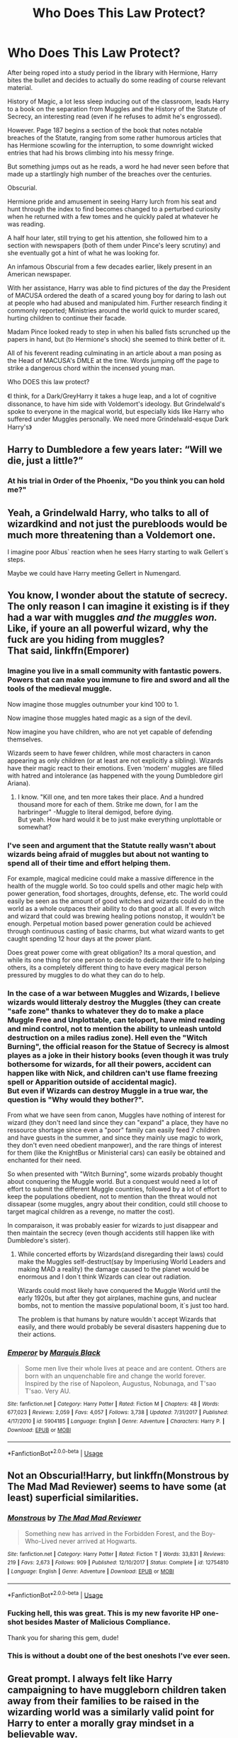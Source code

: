 #+TITLE: Who Does This Law Protect?

* Who Does This Law Protect?
:PROPERTIES:
:Author: RowanWinterlace
:Score: 67
:DateUnix: 1591570585.0
:DateShort: 2020-Jun-08
:FlairText: Prompt
:END:
After being roped into a study period in the library with Hermione, Harry bites the bullet and decides to actually do some reading of course relevant material.

History of Magic, a lot less sleep inducing out of the classroom, leads Harry to a book on the separation from Muggles and the History of the Statute of Secrecy, an interesting read (even if he refuses to admit he's engrossed).

However. Page 187 begins a section of the book that notes notable breaches of the Statute, ranging from some rather humorous articles that has Hermione scowling for the interruption, to some downright wicked entries that had his brows climbing into his messy fringe.

But something jumps out as he reads, a word he had never seen before that made up a startlingly high number of the breaches over the centuries.

Obscurial.

Hermione pride and amusement in seeing Harry lurch from his seat and hunt through the index to find becomes changed to a perturbed curiosity when he returned with a few tomes and he quickly paled at whatever he was reading.

A half hour later, still trying to get his attention, she followed him to a section with newspapers (both of them under Pince's leery scrutiny) and she eventually got a hint of what he was looking for.

An infamous Obscurial from a few decades earlier, likely present in an American newspaper.

With her assistance, Harry was able to find pictures of the day the President of MACUSA ordered the death of a scared young boy for daring to lash out at people who had abused and manipulated him. Further research finding it commonly reported; Ministries around the world quick to murder scared, hurting children to continue their facade.

Madam Pince looked ready to step in when his balled fists scrunched up the papers in hand, but (to Hermione's shock) she seemed to think better of it.

All of his feverent reading culminating in an article about a man posing as the Head of MACUSA's DMLE at the time. Words jumping off the page to strike a dangerous chord within the incensed young man.

Who DOES this law protect?

《I think, for a Dark/GreyHarry it takes a huge leap, and a lot of cognitive dissonance, to have him side with Voldemort's ideology. But Grindelwald's spoke to everyone in the magical world, but especially kids like Harry who suffered under Muggles personally. We need more Grindelwald-esque Dark Harry's》


** Harry to Dumbledore a few years later: “Will we die, just a little?”
:PROPERTIES:
:Author: Impossible-Poetry
:Score: 22
:DateUnix: 1591575632.0
:DateShort: 2020-Jun-08
:END:

*** At his trial in Order of the Phoenix, "Do you think you can hold me?"
:PROPERTIES:
:Author: SpongeBobmobiuspants
:Score: 20
:DateUnix: 1591590786.0
:DateShort: 2020-Jun-08
:END:


** Yeah, a Grindelwald Harry, who talks to all of wizardkind and not just the purebloods would be much more threatening than a Voldemort one.

I imagine poor Albus` reaction when he sees Harry starting to walk Gellert`s steps.

Maybe we could have Harry meeting Gellert in Numengard.
:PROPERTIES:
:Author: Kellar21
:Score: 17
:DateUnix: 1591624014.0
:DateShort: 2020-Jun-08
:END:


** You know, I wonder about the statute of secrecy.\\
The only reason I can imagine it existing is if they had a war with muggles /and the muggles won./ Like, if youre an all powerful wizard, why the fuck are you hiding from muggles?\\
That said, linkffn(Emporer)
:PROPERTIES:
:Author: HeirGaunt
:Score: 24
:DateUnix: 1591591121.0
:DateShort: 2020-Jun-08
:END:

*** Imagine you live in a small community with fantastic powers. Powers that can make you immune to fire and sword and all the tools of the medieval muggle.

Now imagine those muggles outnumber your kind 100 to 1.

Now imagine those muggles hated magic as a sign of the devil.

Now imagine you have children, who are not yet capable of defending themselves.

Wizards seem to have fewer children, while most characters in canon appearing as only children (or at least are not explicitly a sibling). Wizards have their magic react to their emotions. Even ‘modern' muggles are filled with hatred and intolerance (as happened with the young Dumbledore girl Ariana).
:PROPERTIES:
:Author: timeless1991
:Score: 22
:DateUnix: 1591605572.0
:DateShort: 2020-Jun-08
:END:

**** I know. "Kill one, and ten more takes their place. And a hundred thousand more for each of them. Strike me down, for I am the harbringer" -Muggle to literal demigod, before dying.\\
But yeah. How hard would it be to just make everything unplottable or somewhat?
:PROPERTIES:
:Author: HeirGaunt
:Score: 10
:DateUnix: 1591607421.0
:DateShort: 2020-Jun-08
:END:


*** I've seen and argument that the Statute really wasn't about wizards being afraid of muggles but about not wanting to spend all of their time and effort helping them.

For example, magical medicine could make a massive difference in the health of the muggle world. So too could spells and other magic help with power generation, food shortages, droughts, defense, etc. The world could easily be seen as the amount of good witches and wizards could do in the world as a whole outpaces their ability to do that good at all. If every witch and wizard that could was brewing healing potions nonstop, it wouldn't be enough. Perpetual motion based power generation could be achieved through continuous casting of basic charms, but what wizard wants to get caught spending 12 hour days at the power plant.

Does great power come with great obligation? Its a moral question, and while its one thing for one person to decide to dedicate their life to helping others, its a completely different thing to have every magical person pressured by muggles to do what they can do to help.
:PROPERTIES:
:Author: Kingsonne
:Score: 5
:DateUnix: 1591649759.0
:DateShort: 2020-Jun-09
:END:


*** In the case of a war between Muggles and Wizards, I believe wizards would litteraly destroy the Muggles (they can create "safe zone" thanks to whatever they do to make a place Muggle Free and Unplottable, can teloport, have mind reading and mind control, not to mention the ability to unleash untold destruction on a miles radius zone). Hell even the "Witch Burning", the official reason for the Statue of Secrecy is almost playes as a joke in their history books (even though it was truly bothersome for wizards, for all their powers, accident can happen like with Nick, and children can't use flame freezing spell or Apparition outside of accidental magic).\\
But even if Wizards can destroy Muggle in a true war, the question is "Why would they bother?".

From what we have seen from canon, Muggles have nothing of interest for wizard (they don't need land since they can "expand" a place, they have no ressource shortage since even a "poor" family can easily feed 7 children and have guests in the summer, and since they mainly use magic to work, they don't even need obedient manpower), and the rare things of interest for them (like the KnightBus or Ministerial cars) can easily be obtained and enchanted for their need.

So when presented with "Witch Burning", some wizards probably thought about conquering the Muggle world. But a conquest would need a lot of effort to submit the different Muggle countries, followed by a lot of effort to keep the populations obedient, not to mention than the threat would not dissapear (some muggles, angry about their condition, could still choose to target magical children as a revenge, no matter the cost).

In comparaison, it was probably easier for wizards to just disappear and then maintain the secrecy (even though accidents still happen like with Dumbledore's sister).
:PROPERTIES:
:Author: PlusMortgage
:Score: 7
:DateUnix: 1591612859.0
:DateShort: 2020-Jun-08
:END:

**** While concerted efforts by Wizards(and disregarding their laws) could make the Muggles self-destruct(say by Imperiusing World Leaders and making MAD a reality) the damage caused to the planet would be enormous and I don`t think Wizards can clear out radiation.

Wizards could most likely have conquered the Muggle World until the early 1920s, but after they got airplanes, machine guns, and nuclear bombs, not to mention the massive populational boom, it`s just too hard.

The problem is that humans by nature wouldn`t accept Wizards that easily, and there would probably be several disasters happening due to their actions.
:PROPERTIES:
:Author: Kellar21
:Score: 6
:DateUnix: 1591623627.0
:DateShort: 2020-Jun-08
:END:


*** [[https://www.fanfiction.net/s/5904185/1/][*/Emperor/*]] by [[https://www.fanfiction.net/u/1227033/Marquis-Black][/Marquis Black/]]

#+begin_quote
  Some men live their whole lives at peace and are content. Others are born with an unquenchable fire and change the world forever. Inspired by the rise of Napoleon, Augustus, Nobunaga, and T'sao T'sao. Very AU.
#+end_quote

^{/Site/:} ^{fanfiction.net} ^{*|*} ^{/Category/:} ^{Harry} ^{Potter} ^{*|*} ^{/Rated/:} ^{Fiction} ^{M} ^{*|*} ^{/Chapters/:} ^{48} ^{*|*} ^{/Words/:} ^{677,023} ^{*|*} ^{/Reviews/:} ^{2,059} ^{*|*} ^{/Favs/:} ^{4,057} ^{*|*} ^{/Follows/:} ^{3,738} ^{*|*} ^{/Updated/:} ^{7/31/2017} ^{*|*} ^{/Published/:} ^{4/17/2010} ^{*|*} ^{/id/:} ^{5904185} ^{*|*} ^{/Language/:} ^{English} ^{*|*} ^{/Genre/:} ^{Adventure} ^{*|*} ^{/Characters/:} ^{Harry} ^{P.} ^{*|*} ^{/Download/:} ^{[[http://www.ff2ebook.com/old/ffn-bot/index.php?id=5904185&source=ff&filetype=epub][EPUB]]} ^{or} ^{[[http://www.ff2ebook.com/old/ffn-bot/index.php?id=5904185&source=ff&filetype=mobi][MOBI]]}

--------------

*FanfictionBot*^{2.0.0-beta} | [[https://github.com/tusing/reddit-ffn-bot/wiki/Usage][Usage]]
:PROPERTIES:
:Author: FanfictionBot
:Score: 2
:DateUnix: 1591591161.0
:DateShort: 2020-Jun-08
:END:


** Not an Obscurial!Harry, but linkffn(Monstrous by The Mad Mad Reviewer) seems to have some (at least) superficial similarities.
:PROPERTIES:
:Author: steve_wheeler
:Score: 11
:DateUnix: 1591595620.0
:DateShort: 2020-Jun-08
:END:

*** [[https://www.fanfiction.net/s/12754810/1/][*/Monstrous/*]] by [[https://www.fanfiction.net/u/699762/The-Mad-Mad-Reviewer][/The Mad Mad Reviewer/]]

#+begin_quote
  Something new has arrived in the Forbidden Forest, and the Boy-Who-Lived never arrived at Hogwarts.
#+end_quote

^{/Site/:} ^{fanfiction.net} ^{*|*} ^{/Category/:} ^{Harry} ^{Potter} ^{*|*} ^{/Rated/:} ^{Fiction} ^{T} ^{*|*} ^{/Words/:} ^{33,831} ^{*|*} ^{/Reviews/:} ^{219} ^{*|*} ^{/Favs/:} ^{2,673} ^{*|*} ^{/Follows/:} ^{909} ^{*|*} ^{/Published/:} ^{12/10/2017} ^{*|*} ^{/Status/:} ^{Complete} ^{*|*} ^{/id/:} ^{12754810} ^{*|*} ^{/Language/:} ^{English} ^{*|*} ^{/Genre/:} ^{Adventure} ^{*|*} ^{/Download/:} ^{[[http://www.ff2ebook.com/old/ffn-bot/index.php?id=12754810&source=ff&filetype=epub][EPUB]]} ^{or} ^{[[http://www.ff2ebook.com/old/ffn-bot/index.php?id=12754810&source=ff&filetype=mobi][MOBI]]}

--------------

*FanfictionBot*^{2.0.0-beta} | [[https://github.com/tusing/reddit-ffn-bot/wiki/Usage][Usage]]
:PROPERTIES:
:Author: FanfictionBot
:Score: 5
:DateUnix: 1591595638.0
:DateShort: 2020-Jun-08
:END:


*** Fucking hell, this was great. This is my new favorite HP one-shot besides Master of Malicious Compliance.

Thank you for sharing this gem, dude!
:PROPERTIES:
:Author: KonoCrowleyDa
:Score: 5
:DateUnix: 1591628022.0
:DateShort: 2020-Jun-08
:END:


*** This is without a doubt one of the best oneshots I've ever seen.
:PROPERTIES:
:Author: SwordOfRome11
:Score: 3
:DateUnix: 1591741551.0
:DateShort: 2020-Jun-10
:END:


** Great prompt. I always felt like Harry campaigning to have muggleborn children taken away from their families to be raised in the wizarding world was a similarly valid point for Harry to enter a morally gray mindset in a believable way.
:PROPERTIES:
:Author: Kingsonne
:Score: 9
:DateUnix: 1591650190.0
:DateShort: 2020-Jun-09
:END:

*** It just fits him so well, he LOVES the magical world and I can see him being misguided enough to think taking children away to induct them into it sooner is the best policy. And then snowballing into murkier territory from there
:PROPERTIES:
:Author: RowanWinterlace
:Score: 6
:DateUnix: 1591650273.0
:DateShort: 2020-Jun-09
:END:

**** He loves the magical world and doesn't think anyone should have to deal with family like the Dursley's. Especially if a child, abused by family worse that the Dursleys, becomes an obscurial and is put down by the magical government.
:PROPERTIES:
:Author: Kingsonne
:Score: 7
:DateUnix: 1591651812.0
:DateShort: 2020-Jun-09
:END:


*** The prequel to Rise of the Wizards (mentioned elsewhere in the thread) has just this. Linkffn(6206646).
:PROPERTIES:
:Author: steve_wheeler
:Score: 2
:DateUnix: 1591675745.0
:DateShort: 2020-Jun-09
:END:

**** [[https://www.fanfiction.net/s/6206646/1/][*/Be Careful What You Wish For/*]] by [[https://www.fanfiction.net/u/1729392/Teufel1987][/Teufel1987/]]

#+begin_quote
  Dumbledore wanted a saviour for the wizarding world. Someone who would step up and save the wizarding world from prejudice. Well, you know what they say, Be Careful What You Wish For... preface of 'Rise of the Wizards'. Darkish and manipulative Harry,
#+end_quote

^{/Site/:} ^{fanfiction.net} ^{*|*} ^{/Category/:} ^{Harry} ^{Potter} ^{*|*} ^{/Rated/:} ^{Fiction} ^{M} ^{*|*} ^{/Words/:} ^{7,301} ^{*|*} ^{/Reviews/:} ^{224} ^{*|*} ^{/Favs/:} ^{1,296} ^{*|*} ^{/Follows/:} ^{444} ^{*|*} ^{/Published/:} ^{8/4/2010} ^{*|*} ^{/Status/:} ^{Complete} ^{*|*} ^{/id/:} ^{6206646} ^{*|*} ^{/Language/:} ^{English} ^{*|*} ^{/Genre/:} ^{Adventure/Suspense} ^{*|*} ^{/Characters/:} ^{Harry} ^{P.,} ^{Hermione} ^{G.} ^{*|*} ^{/Download/:} ^{[[http://www.ff2ebook.com/old/ffn-bot/index.php?id=6206646&source=ff&filetype=epub][EPUB]]} ^{or} ^{[[http://www.ff2ebook.com/old/ffn-bot/index.php?id=6206646&source=ff&filetype=mobi][MOBI]]}

--------------

*FanfictionBot*^{2.0.0-beta} | [[https://github.com/tusing/reddit-ffn-bot/wiki/Usage][Usage]]
:PROPERTIES:
:Author: FanfictionBot
:Score: 2
:DateUnix: 1591675806.0
:DateShort: 2020-Jun-09
:END:


** Really interesting idea. I've been hoping for a while someone might write something like this but I still haven't found anything. There are mostly just the ones with Voldemort. But I really think that this might be interesting for Harry. He was always confronted just with pureblood bigotry but nothing about criticising the Statute of Secrecy like Grindelwald did and not as you are describing it. Harry could really sympathize with Credence and this belief knowing what it's like to be hated for his magic.
:PROPERTIES:
:Author: Maya2198
:Score: 8
:DateUnix: 1591632447.0
:DateShort: 2020-Jun-08
:END:


** You might enjoy linkffn(Rise of the wizards)
:PROPERTIES:
:Author: SpongeBobmobiuspants
:Score: 5
:DateUnix: 1591572907.0
:DateShort: 2020-Jun-08
:END:

*** [[https://www.fanfiction.net/s/6254783/1/][*/Rise of the Wizards/*]] by [[https://www.fanfiction.net/u/1729392/Teufel1987][/Teufel1987/]]

#+begin_quote
  Voldemort's attempt at possessing Harry had a different outcome when Harry fought back with the "Power He Knows Not". This set a change in motion that shall affect both Wizards and Muggles. AU after fifth year: Featuring a darkish and manipulative Harry
#+end_quote

^{/Site/:} ^{fanfiction.net} ^{*|*} ^{/Category/:} ^{Harry} ^{Potter} ^{*|*} ^{/Rated/:} ^{Fiction} ^{M} ^{*|*} ^{/Chapters/:} ^{51} ^{*|*} ^{/Words/:} ^{479,930} ^{*|*} ^{/Reviews/:} ^{4,633} ^{*|*} ^{/Favs/:} ^{8,602} ^{*|*} ^{/Follows/:} ^{5,866} ^{*|*} ^{/Updated/:} ^{4/4/2014} ^{*|*} ^{/Published/:} ^{8/20/2010} ^{*|*} ^{/Status/:} ^{Complete} ^{*|*} ^{/id/:} ^{6254783} ^{*|*} ^{/Language/:} ^{English} ^{*|*} ^{/Characters/:} ^{Harry} ^{P.} ^{*|*} ^{/Download/:} ^{[[http://www.ff2ebook.com/old/ffn-bot/index.php?id=6254783&source=ff&filetype=epub][EPUB]]} ^{or} ^{[[http://www.ff2ebook.com/old/ffn-bot/index.php?id=6254783&source=ff&filetype=mobi][MOBI]]}

--------------

*FanfictionBot*^{2.0.0-beta} | [[https://github.com/tusing/reddit-ffn-bot/wiki/Usage][Usage]]
:PROPERTIES:
:Author: FanfictionBot
:Score: 2
:DateUnix: 1591572925.0
:DateShort: 2020-Jun-08
:END:


** I would read fan fics bassed around this, wow fanfic ideas always amaze me.
:PROPERTIES:
:Author: bradley22
:Score: 3
:DateUnix: 1591591788.0
:DateShort: 2020-Jun-08
:END:
